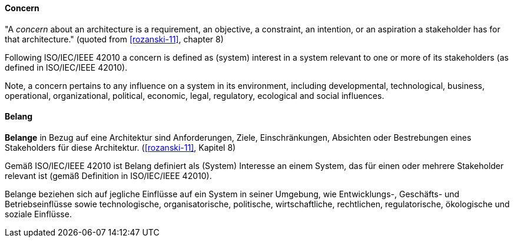 [#term-concern]

// tag::EN[]
==== Concern

"A _concern_ about an architecture is a requirement, an objective, a constraint, an intention, or an aspiration a stakeholder has for that architecture." (quoted from <<rozanski-11>>, chapter 8)

Following ISO/IEC/IEEE 42010 a concern is defined as (system) interest in a system relevant to one or more of its stakeholders (as defined in ISO/IEC/IEEE 42010).

Note, a concern pertains to any influence on a system in its environment, including developmental, technological, business, operational, organizational, political, economic, legal, regulatory, ecological and social influences.




// end::EN[]

// tag::DE[]
==== Belang

*Belange* in Bezug auf eine Architektur sind Anforderungen, Ziele,
Einschränkungen, Absichten oder Bestrebungen eines Stakeholders für
diese Architektur. (<<rozanski-11>>, Kapitel 8)

Gemäß ISO/IEC/IEEE 42010 ist Belang definiert als (System) Interesse
an einem System, das für einen oder mehrere Stakeholder relevant ist
(gemäß Definition in ISO/IEC/IEEE 42010).

Belange beziehen sich auf jegliche Einflüsse auf ein System in seiner
Umgebung, wie Entwicklungs-, Geschäfts- und Betriebseinflüsse sowie
technologische, organisatorische, politische, wirtschaftliche,
rechtlichen, regulatorische, ökologische und soziale Einflüsse.





// end::DE[] 